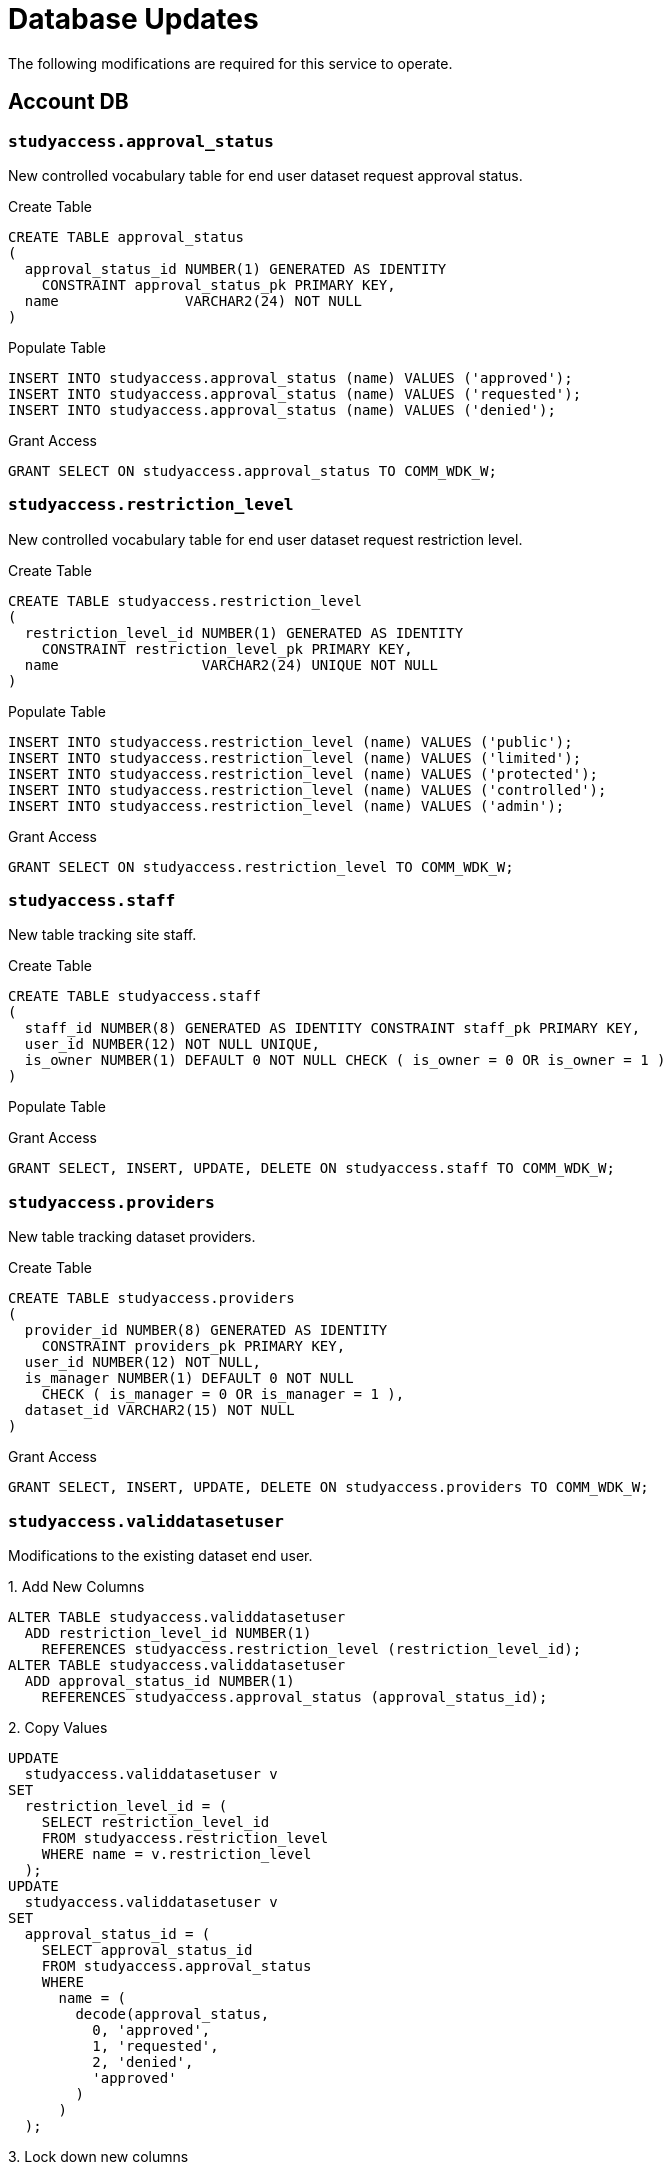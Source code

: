 = Database Updates

The following modifications are required for this service to operate.

== Account DB

=== `studyaccess.approval_status`

New controlled vocabulary table for end user dataset request approval status.

.Create Table
[source, sql]
----
CREATE TABLE approval_status
(
  approval_status_id NUMBER(1) GENERATED AS IDENTITY
    CONSTRAINT approval_status_pk PRIMARY KEY,
  name               VARCHAR2(24) NOT NULL
)
----

.Populate Table
[source, sql]
----
INSERT INTO studyaccess.approval_status (name) VALUES ('approved');
INSERT INTO studyaccess.approval_status (name) VALUES ('requested');
INSERT INTO studyaccess.approval_status (name) VALUES ('denied');
----

.Grant Access
[source, sql]
----
GRANT SELECT ON studyaccess.approval_status TO COMM_WDK_W;
----

=== `studyaccess.restriction_level`

New controlled vocabulary table for end user dataset request restriction level.

.Create Table
[source, sql]
----
CREATE TABLE studyaccess.restriction_level
(
  restriction_level_id NUMBER(1) GENERATED AS IDENTITY
    CONSTRAINT restriction_level_pk PRIMARY KEY,
  name                 VARCHAR2(24) UNIQUE NOT NULL
)
----

.Populate Table
[source, sql]
----
INSERT INTO studyaccess.restriction_level (name) VALUES ('public');
INSERT INTO studyaccess.restriction_level (name) VALUES ('limited');
INSERT INTO studyaccess.restriction_level (name) VALUES ('protected');
INSERT INTO studyaccess.restriction_level (name) VALUES ('controlled');
INSERT INTO studyaccess.restriction_level (name) VALUES ('admin');
----

.Grant Access
[source, sql]
----
GRANT SELECT ON studyaccess.restriction_level TO COMM_WDK_W;
----

=== `studyaccess.staff`

New table tracking site staff.

.Create Table
[source, sql]
----
CREATE TABLE studyaccess.staff
(
  staff_id NUMBER(8) GENERATED AS IDENTITY CONSTRAINT staff_pk PRIMARY KEY,
  user_id NUMBER(12) NOT NULL UNIQUE,
  is_owner NUMBER(1) DEFAULT 0 NOT NULL CHECK ( is_owner = 0 OR is_owner = 1 )
)
----

.Populate Table
[source, sql]
----
----

.Grant Access
[source, sql]
----
GRANT SELECT, INSERT, UPDATE, DELETE ON studyaccess.staff TO COMM_WDK_W;
----

=== `studyaccess.providers`

New table tracking dataset providers.

.Create Table
[source, sql]
----
CREATE TABLE studyaccess.providers
(
  provider_id NUMBER(8) GENERATED AS IDENTITY
    CONSTRAINT providers_pk PRIMARY KEY,
  user_id NUMBER(12) NOT NULL,
  is_manager NUMBER(1) DEFAULT 0 NOT NULL
    CHECK ( is_manager = 0 OR is_manager = 1 ),
  dataset_id VARCHAR2(15) NOT NULL
)
----

.Grant Access
[source, sql]
----
GRANT SELECT, INSERT, UPDATE, DELETE ON studyaccess.providers TO COMM_WDK_W;
----

=== `studyaccess.validdatasetuser`

Modifications to the existing dataset end user.

.1. Add New Columns
[source, sql]
----
ALTER TABLE studyaccess.validdatasetuser
  ADD restriction_level_id NUMBER(1)
    REFERENCES studyaccess.restriction_level (restriction_level_id);
ALTER TABLE studyaccess.validdatasetuser
  ADD approval_status_id NUMBER(1)
    REFERENCES studyaccess.approval_status (approval_status_id);
----

.2. Copy Values
[source, sql]
----
UPDATE
  studyaccess.validdatasetuser v
SET
  restriction_level_id = (
    SELECT restriction_level_id
    FROM studyaccess.restriction_level
    WHERE name = v.restriction_level
  );
UPDATE
  studyaccess.validdatasetuser v
SET
  approval_status_id = (
    SELECT approval_status_id
    FROM studyaccess.approval_status
    WHERE
      name = (
        decode(approval_status,
          0, 'approved',
          1, 'requested',
          2, 'denied',
          'approved'
        )
      )
  );
----

.3. Lock down new columns
[source, sql]
----
ALTER TABLE studyaccess.validdatasetuser
  MODIFY (restriction_level_id NOT NULL);
ALTER TABLE studyaccess.validdatasetuser
  MODIFY (approval_status_id NOT NULL);
----

.4. Drop old columns
[source, sql]
----
ALTER TABLE studyaccess.validdatasetuser
  DROP COLUMN restriction_level;
ALTER TABLE studyaccess.validdatasetuser
  DROP COLUMN approval_status;
----

.5. Add new approval denial column
[source, sql]
----
ALTER TABLE studyaccess.validdatasetuser
  ADD denial_reason VARCHAR2(4000);
----
